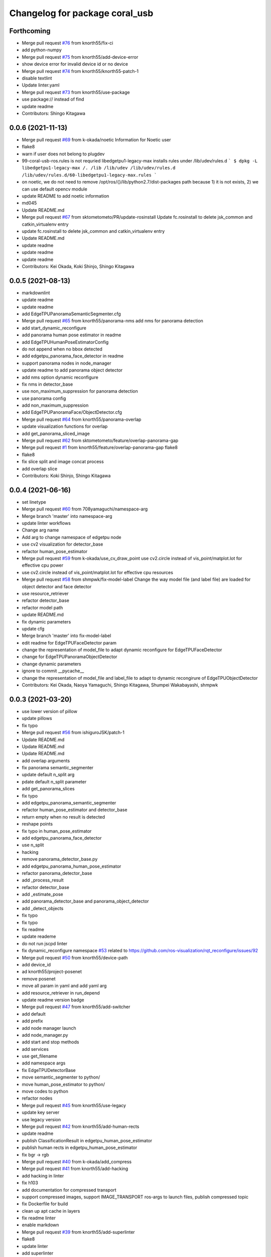 ^^^^^^^^^^^^^^^^^^^^^^^^^^^^^^^
Changelog for package coral_usb
^^^^^^^^^^^^^^^^^^^^^^^^^^^^^^^

Forthcoming
-----------
* Merge pull request `#76 <https://github.com/knorth55/coral_usb_ros/issues/76>`_ from knorth55/fix-ci
* add python-numpy
* Merge pull request `#75 <https://github.com/knorth55/coral_usb_ros/issues/75>`_ from knorth55/add-device-error
* show device error for invalid device id or no device
* Merge pull request `#74 <https://github.com/knorth55/coral_usb_ros/issues/74>`_ from knorth55/knorth55-patch-1
* disable textlint
* Update linter.yaml
* Merge pull request `#73 <https://github.com/knorth55/coral_usb_ros/issues/73>`_ from knorth55/use-package
* use package:// instead of find
* update readme
* Contributors: Shingo Kitagawa

0.0.6 (2021-11-13)
------------------
* Merge pull request `#69 <https://github.com/knorth55/coral_usb_ros/issues/69>`_ from k-okada/noetic
  Information for Noetic user
* flake8
* warn if user does not belong to plugdev
* 99-coral-usb-ros.rules is not requried
  libedgetpu1-legacy-max installs rules under /lib/udev/rules.d
  ```
  $ dpkg -L libedgetpu1-legacy-max
  /.
  /lib
  /lib/udev
  /lib/udev/rules.d
  /lib/udev/rules.d/60-libedgetpu1-legacy-max.rules
  ```
* on noetic, we do not need to remove /opt/ros/{}/lib/python2.7/dist-packages path because 1) it is not exists, 2) we can use default opencv module
* update README to add noetic information
* md045
* Update README.md
* Merge pull request `#67 <https://github.com/knorth55/coral_usb_ros/issues/67>`_ from sktometometo/PR/update-rosinstall
  Update fc.rosinstall to delete jsk_common and catkin_virtualenv entry
* update fc.rosinstall to delete jsk_common and catkin_virtualenv entry
* Update README.md
* update readme
* update readme
* update readme
* Contributors: Kei Okada, Koki Shinjo, Shingo Kitagawa

0.0.5 (2021-08-13)
------------------
* markdownlint
* update readme
* update readme
* add EdgeTPUPanoramaSemanticSegmenter.cfg
* Merge pull request `#65 <https://github.com/knorth55/coral_usb_ros/issues/65>`_ from knorth55/panorama-nms
  add nms for panorama detection
* add start_dynamic_reconfigure
* add panorama human pose estimator in readme
* add EdgeTPUHumanPoseEstimatorConfig
* do not append when no bbox detected
* add edgetpu_panorama_face_detector in readme
* support panorama nodes in node_manager
* update readme to add panorama object detector
* add nms option dynamic reconfigure
* fix nms in detector_base
* use non_maximum_suppression for panorama detection
* use panorama config
* add non_maximum_suppression
* add EdgeTPUPanoramaFace/ObjectDetector.cfg
* Merge pull request `#64 <https://github.com/knorth55/coral_usb_ros/issues/64>`_ from knorth55/panorama-overlap
* update visualization functions for overlap
* add get_panorama_sliced_image
* Merge pull request `#62 <https://github.com/knorth55/coral_usb_ros/issues/62>`_ from sktometometo/feature/overlap-panorama-gap
* Merge pull request `#1 <https://github.com/knorth55/coral_usb_ros/issues/1>`_ from knorth55/feature/overlap-panorama-gap
  flake8
* flake8
* fix slice split and image concat process
* add overlap slice
* Contributors: Koki Shinjo, Shingo Kitagawa

0.0.4 (2021-06-16)
------------------
* set linetype
* Merge pull request `#60 <https://github.com/knorth55/coral_usb_ros/issues/60>`_ from 708yamaguchi/namespace-arg
* Merge branch 'master' into namespace-arg
* update linter workflows
* Change arg name
* Add arg to change namespace of edgetpu node
* use cv2 visualization for detector_base
* refactor human_pose_estimator
* Merge pull request `#59 <https://github.com/knorth55/coral_usb_ros/issues/59>`_ from k-okada/use_cv_draw_point
  use cv2.circle instead of vis_point/matplot.lot for effective cpu power
* use cv2.circle instead of vis_point/matplot.lot for effective cpu resources
* Merge pull request `#58 <https://github.com/knorth55/coral_usb_ros/issues/58>`_ from shmpwk/fix-model-label
  Change the way model file (and label file) are loaded for object detector and face detector
* use resource_retriever
* refactor detector_base
* refactor model path
* update README.md
* fix dynamic parameters
* update cfg
* Merge branch 'master' into fix-model-label
* edit readme for EdgeTPUFaceDetector param
* change the representation of model_file to adapt dynamic reconfigure for EdgeTPUFaceDetector
* change for EdgeTPUPanoramaObjectDetector
* change dynamic parameters
* ignore to commit __pycache\_\_
* change the representation of model_file and label_file to adapt to dynamic recongirure of EdgeTPUObjectDetector
* Contributors: Kei Okada, Naoya Yamaguchi, Shingo Kitagawa, Shumpei Wakabayashi, shmpwk

0.0.3 (2021-03-20)
------------------
* use lower version of pillow
* update pillows
* fix typo
* Merge pull request `#56 <https://github.com/knorth55/coral_usb_ros/issues/56>`_ from ishiguroJSK/patch-1
* Update README.md
* Update README.md
* Update README.md
* add overlap arguments
* fix panorama semantic_segmenter
* update default n_split arg
* pdate default n_split parameter
* add get_panorama_slices
* fix typo
* add edgetpu_panorama_semantic_segmenter
* refactor human_pose_estimator and detector_base
* return empty when no result is detected
* reshape points
* fix typo in human_pose_estimator
* add edgetpu_panorama_face_detector
* use n_split
* hacking
* remove panorama_detector_base.py
* add edgetpu_panorama_human_pose_estimator
* refactor panorama_detector_base
* add _process_result
* refactor detector_base
* add _estimate_pose
* add panorama_detector_base and panorama_object_detector
* add _detect_objects
* fix typo
* fix typo
* fix readme
* update reademe
* do not run jscpd linter
* fix dynamic_reconfigure namespace `#53 <https://github.com/knorth55/coral_usb_ros/issues/53>`_
  related to https://github.com/ros-visualization/rqt_reconfigure/issues/92
* Merge pull request `#50 <https://github.com/knorth55/coral_usb_ros/issues/50>`_ from knorth55/device-path
* add device_id
* ad knorth55/project-posenet
* remove posenet
* move all param in yaml and add yaml arg
* add resource_retriever in run_depend
* update readme version badge
* Merge pull request `#47 <https://github.com/knorth55/coral_usb_ros/issues/47>`_ from knorth55/add-switcher
* add default
* add prefix
* add node manager launch
* add node_manager.py
* add start and stop methods
* add services
* use get_filename
* add namespace args
* fix EdgeTPUDetectorBase
* move semantic_segmenter to python/
* move human_pose_estimator to python/
* move codes to python
* refactor nodes
* Merge pull request `#45 <https://github.com/knorth55/coral_usb_ros/issues/45>`_ from knorth55/use-legacy
* update key server
* use legacy version
* Merge pull request `#42 <https://github.com/knorth55/coral_usb_ros/issues/42>`_ from knorth55/add-human-rects
* update readme
* publish ClassificationResult in edgetpu_human_pose_estimator
* publish human rects in edgetpu_human_pose_estimator
* fix bgr -> rgb
* Merge pull request `#40 <https://github.com/knorth55/coral_usb_ros/issues/40>`_ from k-okada/add_compress
* Merge pull request `#41 <https://github.com/knorth55/coral_usb_ros/issues/41>`_ from knorth55/add-hacking
* add hacking in linter
* fix h103
* add documentation for compressed transport
* support compressed images, support IMAGE_TRANSPORT ros-args to launch files, publish compressed topic
* fix Dockerfile for build
* clean up apt cache in layers
* fix readme linter
* enable markdown
* Merge pull request `#39 <https://github.com/knorth55/coral_usb_ros/issues/39>`_ from knorth55/add-superlinter
* flake8
* update linter
* add superlinter
* Contributors: Kei Okada, Shingo Kitagawa, Yasuhiro Ishiguro

0.0.2 (2020-11-05)
------------------
* Update README.md
* Merge pull request `#37 <https://github.com/knorth55/coral_usb_ros/issues/37>`_ from knorth55/use-github-actions
* update README.md
* add github actions
* remove jsk_common
* remove .travis
* Merge pull request `#36 <https://github.com/knorth55/coral_usb_ros/issues/36>`_ from knorth55/fix-run-sh
* fix run.sh and train.sh in epic_kitchens_55
* fix run.sh to properly pass arguments
* Merge pull request `#35 <https://github.com/knorth55/coral_usb_ros/issues/35>`_ from Kanazawanaoaki/arg-run-gpu
  add --gpu args in train.sh
* add --gpu args
* Update README.md
* Merge pull request `#34 <https://github.com/knorth55/coral_usb_ros/issues/34>`_ from knorth55/add-vis-duration
* fix typo in README
* add enable_visualization doc
* add enable_visualization param
* update readme
* update edgetpu_semantic_segmenter gif
* add visualize_duration in edgetpu_semantic_segmenter
* add visualize_duration in edgetpu_face_detector
* add visualize_duration in edgetpu_object_detector
* add visualize_duration in edgetpu_human_pose_estimator
* Merge pull request `#33 <https://github.com/knorth55/coral_usb_ros/issues/33>`_ from k-okada/patch-2
* add more python3  modules to compile
* Merge pull request `#32 <https://github.com/knorth55/coral_usb_ros/issues/32>`_ from knorth55/training-data-augmentation
* add augmentation options for other models
* update training steps
* add more data_augmentation_options
* update CHANGELOG.rst
* fix urllib for python3
* fix .travis.roinstall
* add catkin_virtualenv 0.6.1 in rosinstall
* fix typo
* update Dockerfile
* update readme
* set git protocol
* use bionic for travis
* add more tests
* update rosinstalls
* update .travis
* Merge pull request `#27 <https://github.com/knorth55/coral_usb_ros/issues/27>`_ from knorth55/fix-build
* disable venv check
* use catkin_virtualenv 0.6.1
* remove catkin_virtualenv in kinetic
* Contributors: Kei Okada, Naoaki Kanazawa, Shingo Kitagawa

0.0.1 (2020-07-14)
------------------
* remove unnecesarry space
* update package.xml
* update .travis
* add opencv-python in kinetic
* update gpu for epic_kitchens_55
* Merge pull request `#23 <https://github.com/knorth55/coral_usb_ros/issues/23>`_ from knorth55/train-epic-kitchen
* update readme
* move epic_kitchens -> epic_kitchens_55
* update training parameters
* update train.sh parameters
* use smaller test dataset
* remove --num_eval_steps from labelme_voc
* add sample_1_of_n_eval_examples flag
* use NUM_EXAMPLES in labelme_voc
* use NUM_EXAMPLES
* refactor create_tf_record.py
* update train parameters
* add epic_kitchens training
* Merge pull request `#25 <https://github.com/knorth55/coral_usb_ros/issues/25>`_ from knorth55/update-posenet
* update modelfilepath
* update posenet to master
* remove trailing space
* fix BGR -> RGB
* fix create_tf_record.py
* update run.sh
* kitchen -> labelme_voc
* Merge pull request `#21 <https://github.com/knorth55/coral_usb_ros/issues/21>`_ from knorth55/add-semantic-segmentor
* update README.md
* flake8
* add EdgeTPUSemanticSegmenter
* download segmentation models
* Merge pull request `#20 <https://github.com/knorth55/coral_usb_ros/issues/20>`_ from knorth55/fix-dynamic-reconfigure
* update Dockerfile
* update Dockerfile
* add dynamic_reconfigure
* split fc.rosinstall to fc.rosinstall.kinetic
* fix typo in README.md
* Update README.md
* add training/labelbe_voc/README.md
* Merge pull request `#19 <https://github.com/knorth55/coral_usb_ros/issues/19>`_ from knorth55/add-docker
* add docker
* update readme
* Merge pull request `#18 <https://github.com/knorth55/coral_usb_ros/issues/18>`_ from knorth55/add-train-docker
* update run.sh
* udpate training/README.md
* Merge branch 'master' into add-train-docker
* add training/README.md
* update README
* move docker -> training/labelme_voc
* need to source /opt/ros/${ROS_DISTRO}/setup.bash, before source ~/coral_ws/deve/setup.bash
  otherwise we got
  ```
  $ roslaunch
  Traceback (most recent call last):
  File "/opt/ros/melodic/bin/roslaunch", line 34, in <module>
  import roslaunch
  ImportError: No module named roslaunch
  ```
* update travis
* melodic requires python3-opencv ? (`#16 <https://github.com/knorth55/coral_usb_ros/issues/16>`_)
* Merge pull request `#1 <https://github.com/knorth55/coral_usb_ros/issues/1>`_ from knorth55/add_docker
  add --gpu flag, --user flag, --userns flag and fix typo
* Merge branch 'add_docker' into add_docker
* fix typo in prepare_checkpoint_and_dataset.sh
  there is nothing in ckpt/
* add --userns=host for avoid root mount
* add --user to avoid mkdir in root
* enable --gpu
* set username to docker container name
* fix bugs prepare_checkpoint_and_dataset.sh; +chmod a+r /*
* fix typo
* add --gpu flag
* need to chmod ckpt
* support tensorbard
* check TTY and set -ti or not when running docker
* need to source /opt/ros/${ROS_DISTRO}/setup.bash, before source ~/cor… (`#17 <https://github.com/knorth55/coral_usb_ros/issues/17>`_)
* add edgetpu compile
* add docker file to train dataset
* need to source /opt/ros/${ROS_DISTRO}/setup.bash, before source ~/coral_ws/deve/setup.bash
  otherwise we got
  ```
  $ roslaunch
  Traceback (most recent call last):
  File "/opt/ros/melodic/bin/roslaunch", line 34, in <module>
  import roslaunch
  ImportError: No module named roslaunch
  ```
* update travis
* melodic requires python3-opencv ? (`#16 <https://github.com/knorth55/coral_usb_ros/issues/16>`_)
* Contributors: Kei Okada, Shingo Kitagawa

0.0.0 (2019-12-23)
------------------
* Merge pull request `#13 <https://github.com/knorth55/coral_usb_ros/issues/13>`_ from knorth55/update-travis
  update jsk_travis
* update jsk_travis
* add badges in readme
* Merge pull request `#11 <https://github.com/knorth55/coral_usb_ros/issues/11>`_ from knorth55/add-travis
  add travis
* use http
* update travis script
* remove opencv-python
* add -y in .travis_before_script.sh
* update travis
* add travis
* update visualization image
* update readme
* update readme
* Merge pull request `#10 <https://github.com/knorth55/coral_usb_ros/issues/10>`_ from kochigami/modify-readme
  modify README: /kinetic/ros => /ros/kinetic
* modify README: /kinetic/ros => /ros/kinetic
* Merge pull request `#9 <https://github.com/knorth55/coral_usb_ros/issues/9>`_ from YoshiaAbe/patch-1
  add -p to mkdir
* add -p to mkdir
* update gif
* add gif
* update readme
* update readme
* add node information in readme
* update README.md
* fix scaling in human pose estimator
* add model_file arg in edgetpu_face_detector.launch and edgetpu_human_pose_estimator.launch
* refactor edgetpu_object_detector.launch
* add +x in download_models.py
* Merge pull request `#7 <https://github.com/knorth55/coral_usb_ros/issues/7>`_ from makit0sh/object_detection_retrain
  added launch arg to change model for object detection
* added launch arg to change model for object detection
* update fc.rosinstall
* Update README.md
* add fc.rosintall.melodic
* Update README.md
* Merge pull request `#6 <https://github.com/knorth55/coral_usb_ros/issues/6>`_ from k-okada/master
  udpate for melodic users
* add more comments on edgetpu
* catkin_generate_virtualenv set to PYTHON_VERSION 3
* add instruction for melodic
* packge.xml add more python3 depends
* Update README.md
* set matplotlib version
* Update README.md
* fix launch name
* update LICENSE
* update README
* add EdgeTPUHumanPoseEstimator
* Merge pull request `#5 <https://github.com/knorth55/coral_usb_ros/issues/5>`_ from knorth55/add-face-detector
  Add face detector
* add edgetpu_face_detector.launch
* add edgetpu_face_detector.py
* Update README.md
* update fc.rosinstall
* add hot bugfix
* Merge pull request `#4 <https://github.com/knorth55/coral_usb_ros/issues/4>`_ from sktometometo/feature/fix_dependencies_20190915
  add python3 debian package dependencies
* update to use fixed jsk_topic_tools
  https://github.com/jsk-ros-pkg/jsk_common/pull/1636
* Merge pull request `#3 <https://github.com/knorth55/coral_usb_ros/issues/3>`_ from sktometometo/feature/fix_typo_20190915_2
  fix typo in REAMD.md
* add python3 debian package dependencies
* fix typo in REAMD.md
* Merge pull request `#2 <https://github.com/knorth55/coral_usb_ros/issues/2>`_ from sktometometo/remotes/sktometometo/feature/fix_typo
  fix typo and add rosdep install in README.md
* fix typo and add rosdep install in README.md
* fix edgetpu_object_detector
* fix typo
* add download_models script
* update readme
* add fc.rosinstall
* add respawn
* install launch directory
* add edgetpu_object_detector.py
* add coral_usb ros package
* Initial commit
* Contributors: Kanae Kochigami, Kei Okada, Koki Shinjo, Shingo Kitagawa, YoshiaAbe, jsk-fetchuser, makit0sh
